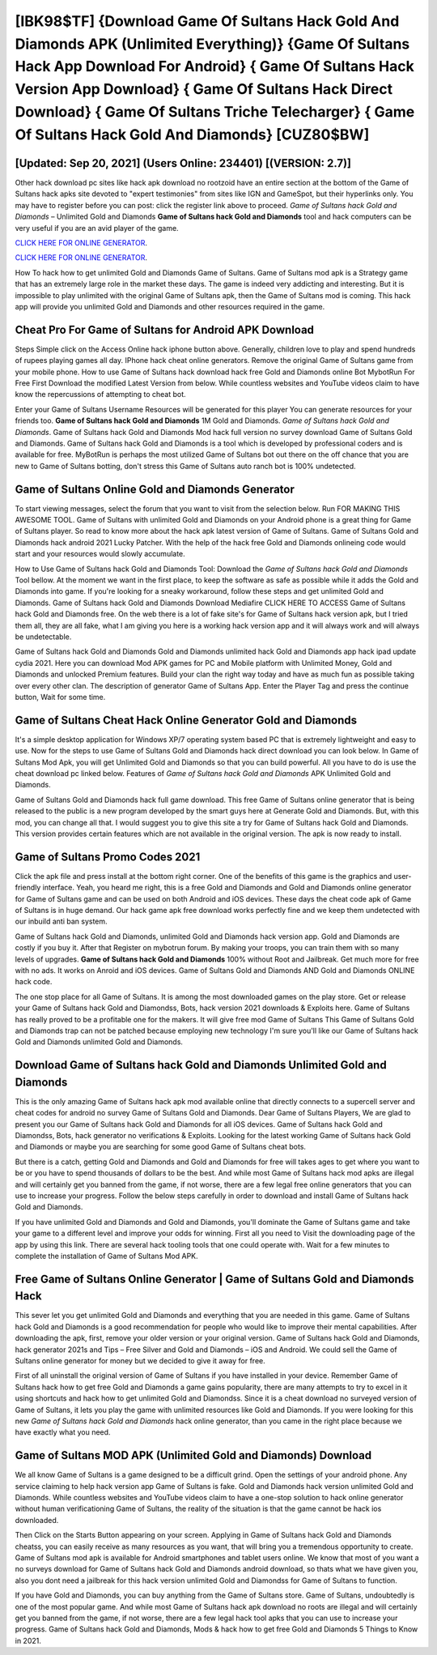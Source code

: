 [IBK98$TF]   {Download Game Of Sultans Hack Gold And Diamonds APK (Unlimited Everything)}  {Game Of Sultans Hack App Download For Android}  { Game Of Sultans Hack Version App Download}  { Game Of Sultans Hack Direct Download}  { Game Of Sultans Triche Telecharger}  { Game Of Sultans Hack Gold And Diamonds} [CUZ80$BW]
=========

[Updated: Sep 20, 2021] (Users Online: 234401) [(VERSION: 2.7)]
---------

Other hack download pc sites like hack apk download no rootzoid have an entire section at the bottom of the Game of Sultans hack apks site devoted to "expert testimonies" from sites like IGN and GameSpot, but their hyperlinks only. You may have to register before you can post: click the register link above to proceed.  *Game of Sultans hack Gold and Diamonds* – Unlimited Gold and Diamonds **Game of Sultans hack Gold and Diamonds** tool and hack computers can be very useful if you are an avid player of the game.

`CLICK HERE FOR ONLINE GENERATOR`_.

.. _CLICK HERE FOR ONLINE GENERATOR: http://stardld.xyz/8f0cded

`CLICK HERE FOR ONLINE GENERATOR`_.

.. _CLICK HERE FOR ONLINE GENERATOR: http://stardld.xyz/8f0cded

How To hack how to get unlimited Gold and Diamonds Game of Sultans.  Game of Sultans mod apk is a Strategy game that has an extremely large role in the market these days.  The game is indeed very addicting and interesting.  But it is impossible to play unlimited with the original Game of Sultans apk, then the Game of Sultans mod is coming.  This hack app will provide you unlimited Gold and Diamonds and other resources required in the game.

Cheat Pro For Game of Sultans for Android APK Download
---------

Steps Simple click on the Access Online hack iphone button above.  Generally, children love to play and spend hundreds of rupees playing games all day. IPhone hack cheat online generators.  Remove the original Game of Sultans game from your mobile phone.  How to use Game of Sultans hack download hack free Gold and Diamonds online Bot MybotRun For Free First Download the modified Latest Version from below.  While countless websites and YouTube videos claim to have know the repercussions of attempting to cheat bot.

Enter your Game of Sultans Username Resources will be generated for this player You can generate resources for your friends too.  **Game of Sultans hack Gold and Diamonds** 1M Gold and Diamonds. *Game of Sultans hack Gold and Diamonds*.  Game of Sultans hack Gold and Diamonds Mod hack full version no survey download Game of Sultans Gold and Diamonds.  Game of Sultans hack Gold and Diamonds is a tool which is developed by professional coders and is available for free. MyBotRun is perhaps the most utilized Game of Sultans bot out there on the off chance that you are new to Game of Sultans botting, don't stress this Game of Sultans auto ranch bot is 100% undetected.


Game of Sultans Online Gold and Diamonds Generator
---------

To start viewing messages, select the forum that you want to visit from the selection below. Run FOR MAKING THIS AWESOME TOOL.  Game of Sultans with unlimited Gold and Diamonds on your Android phone is a great thing for Game of Sultans player.  So read to know more about the hack apk latest version of Game of Sultans.  Game of Sultans Gold and Diamonds hack android 2021 Lucky Patcher.  With the help of the hack free Gold and Diamonds onlineing code would start and your resources would slowly accumulate.

How to Use Game of Sultans hack Gold and Diamonds Tool: Download the *Game of Sultans hack Gold and Diamonds* Tool bellow.  At the moment we want in the first place, to keep the software as safe as possible while it adds the Gold and Diamonds into game. If you're looking for a sneaky workaround, follow these steps and get unlimited Gold and Diamonds.  Game of Sultans hack Gold and Diamonds Download Mediafire CLICK HERE TO ACCESS Game of Sultans hack Gold and Diamonds free.  On the web there is a lot of fake site's for Game of Sultans hack version apk, but I tried them all, they are all fake, what I am giving you here is a working hack version app and it will always work and will always be undetectable.

Game of Sultans hack Gold and Diamonds Gold and Diamonds unlimited hack Gold and Diamonds app hack ipad update cydia 2021.  Here you can download Mod APK games for PC and Mobile platform with Unlimited Money, Gold and Diamonds and unlocked Premium features.  Build your clan the right way today and have as much fun as possible taking over every other clan. The description of generator Game of Sultans App.  Enter the Player Tag and press the continue button, Wait for some time.

Game of Sultans Cheat Hack Online Generator Gold and Diamonds
---------

It's a simple desktop application for Windows XP/7 operating system based PC that is extremely lightweight and easy to use.  Now for the steps to use Game of Sultans Gold and Diamonds hack direct download you can look below.  In Game of Sultans Mod Apk, you will get Unlimited Gold and Diamonds so that you can build powerful. All you have to do is use the cheat download pc linked below.  Features of *Game of Sultans hack Gold and Diamonds* APK Unlimited Gold and Diamonds.

Game of Sultans Gold and Diamonds hack full game download.  This free Game of Sultans online generator that is being released to the public is a new program developed by the smart guys here at Generate Gold and Diamonds.  But, with this mod, you can change all that. I would suggest you to give this site a try for Game of Sultans hack Gold and Diamonds.  This version provides certain features which are not available in the original version.  The apk is now ready to install.

Game of Sultans Promo Codes 2021
---------

Click the apk file and press install at the bottom right corner. One of the benefits of this game is the graphics and user-friendly interface.  Yeah, you heard me right, this is a free Gold and Diamonds and Gold and Diamonds online generator for ‎Game of Sultans game and can be used on both Android and iOS devices.  These days the cheat code apk of Game of Sultans is in huge demand.  Our hack game apk free download works perfectly fine and we keep them undetected with our inbuild anti ban system.

Game of Sultans hack Gold and Diamonds, unlimited Gold and Diamonds hack version app.  Gold and Diamonds are costly if you buy it. After that Register on mybotrun forum.  By making your troops, you can train them with so many levels of upgrades. **Game of Sultans hack Gold and Diamonds** 100% without Root and Jailbreak. Get much more for free with no ads.  It works on Anroid and iOS devices.  Game of Sultans Gold and Diamonds AND Gold and Diamonds ONLINE hack code.

The one stop place for all Game of Sultans. It is among the most downloaded games on the play store.  Get or release your Game of Sultans hack Gold and Diamondss, Bots, hack version 2021 downloads & Exploits here.  Game of Sultans has really proved to be a profitable one for the makers.  It will give free mod Game of Sultans This Game of Sultans Gold and Diamonds trap can not be patched because employing new technology I'm sure you'll like our Game of Sultans hack Gold and Diamonds unlimited Gold and Diamonds.

Download Game of Sultans hack Gold and Diamonds Unlimited Gold and Diamonds
---------

This is the only amazing Game of Sultans hack apk mod available online that directly connects to a supercell server and cheat codes for android no survey Game of Sultans Gold and Diamonds.  Dear Game of Sultans Players, We are glad to present you our Game of Sultans hack Gold and Diamonds for all iOS devices.  Game of Sultans hack Gold and Diamondss, Bots, hack generator no verifications & Exploits.  Looking for the latest working Game of Sultans hack Gold and Diamonds or maybe you are searching for some good Game of Sultans cheat bots.

But there is a catch, getting Gold and Diamonds and Gold and Diamonds for free will takes ages to get where you want to be or you have to spend thousands of dollars to be the best.  And while most Game of Sultans hack mod apks are illegal and will certainly get you banned from the game, if not worse, there are a few legal free online generators that you can use to increase your progress. Follow the below steps carefully in order to download and install Game of Sultans hack Gold and Diamonds.

If you have unlimited Gold and Diamonds and Gold and Diamonds, you'll dominate the ‎Game of Sultans game and take your game to a different level and improve your odds for winning. First all you need to Visit the downloading page of the app by using this link.  There are several hack tooling tools that one could operate with.  Wait for a few minutes to complete the installation of Game of Sultans Mod APK.

Free Game of Sultans Online Generator | Game of Sultans Gold and Diamonds Hack
---------

This sever let you get unlimited Gold and Diamonds and everything that you are needed in this game.  Game of Sultans hack Gold and Diamonds is a good recommendation for people who would like to improve their mental capabilities.  After downloading the apk, first, remove your older version or your original version.  Game of Sultans hack Gold and Diamonds, hack generator 2021s and Tips – Free Silver and Gold and Diamonds – iOS and Android. We could sell the Game of Sultans online generator for money but we decided to give it away for free.

First of all uninstall the original version of Game of Sultans if you have installed in your device.  Remember Game of Sultans hack how to get free Gold and Diamonds a game gains popularity, there are many attempts to try to excel in it using shortcuts and hack how to get unlimited Gold and Diamondss.  Since it is a cheat download no surveyed version of Game of Sultans, it lets you play the game with unlimited resources like Gold and Diamonds.  If you were looking for this new *Game of Sultans hack Gold and Diamonds* hack online generator, than you came in the right place because we have exactly what you need.

Game of Sultans MOD APK (Unlimited Gold and Diamonds) Download
---------

We all know Game of Sultans is a game designed to be a difficult grind.  Open the settings of your android phone.  Any service claiming to help hack version app Game of Sultans is fake. Gold and Diamonds hack version unlimited Gold and Diamonds.   While countless websites and YouTube videos claim to have a one-stop solution to hack online generator without human verificationing Game of Sultans, the reality of the situation is that the game cannot be hack ios downloaded.

Then Click on the Starts Button appearing on your screen.  Applying in Game of Sultans hack Gold and Diamonds cheatss, you can easily receive as many resources as you want, that will bring you a tremendous opportunity to create.  Game of Sultans mod apk is available for Android smartphones and tablet users online.  We know that most of you want a no surveys download for Game of Sultans hack Gold and Diamonds android download, so thats what we have given you, also you dont need a jailbreak for this hack version unlimited Gold and Diamondss for Game of Sultans to function.

If you have Gold and Diamonds, you can buy anything from the Game of Sultans store.  Game of Sultans, undoubtedly is one of the most popular game. And while most Game of Sultans hack apk download no roots are illegal and will certainly get you banned from the game, if not worse, there are a few legal hack tool apks that you can use to increase your progress. Game of Sultans hack Gold and Diamonds, Mods & hack how to get free Gold and Diamonds 5 Things to Know in 2021.